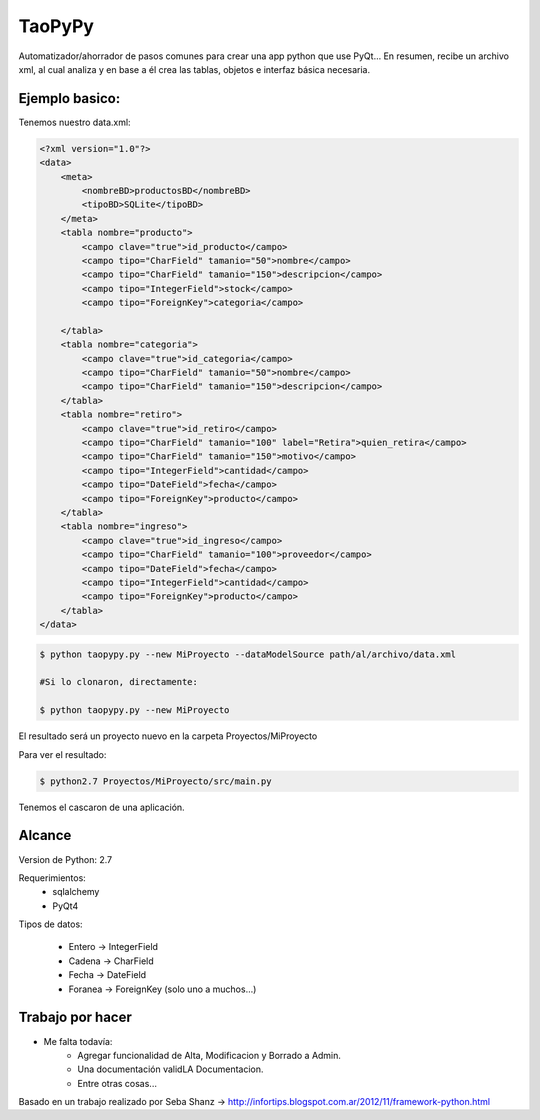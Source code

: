 ****************************************
TaoPyPy
****************************************

Automatizador/ahorrador de pasos comunes para crear una app python que use PyQt...
En resumen, recibe un archivo xml, al cual analiza y en base a él crea las tablas, objetos e interfaz básica necesaria.


-------------------
Ejemplo basico:
-------------------

Tenemos nuestro data.xml:

.. code-block:: html

    <?xml version="1.0"?>
    <data>
        <meta>
            <nombreBD>productosBD</nombreBD>
            <tipoBD>SQLite</tipoBD>
        </meta>
        <tabla nombre="producto">
            <campo clave="true">id_producto</campo>
            <campo tipo="CharField" tamanio="50">nombre</campo>
            <campo tipo="CharField" tamanio="150">descripcion</campo>
            <campo tipo="IntegerField">stock</campo>
            <campo tipo="ForeignKey">categoria</campo>
            
        </tabla>
        <tabla nombre="categoria">
            <campo clave="true">id_categoria</campo>
            <campo tipo="CharField" tamanio="50">nombre</campo>
            <campo tipo="CharField" tamanio="150">descripcion</campo>
        </tabla>
        <tabla nombre="retiro">
            <campo clave="true">id_retiro</campo>
            <campo tipo="CharField" tamanio="100" label="Retira">quien_retira</campo>
            <campo tipo="CharField" tamanio="150">motivo</campo>
            <campo tipo="IntegerField">cantidad</campo>
            <campo tipo="DateField">fecha</campo>
            <campo tipo="ForeignKey">producto</campo>
        </tabla>
        <tabla nombre="ingreso">
            <campo clave="true">id_ingreso</campo>
            <campo tipo="CharField" tamanio="100">proveedor</campo>
            <campo tipo="DateField">fecha</campo>
            <campo tipo="IntegerField">cantidad</campo>
            <campo tipo="ForeignKey">producto</campo>
        </tabla>
    </data>


.. code-block:: bash

    $ python taopypy.py --new MiProyecto --dataModelSource path/al/archivo/data.xml

    #Si lo clonaron, directamente:

    $ python taopypy.py --new MiProyecto

El resultado será un proyecto nuevo en la carpeta Proyectos/MiProyecto

Para ver el resultado:

.. code-block:: bash

    $ python2.7 Proyectos/MiProyecto/src/main.py

Tenemos el cascaron de una aplicación.


-------------------
Alcance
-------------------

Version de Python: 2.7

Requerimientos:
    - sqlalchemy
    - PyQt4

Tipos de datos:

    - Entero -> IntegerField
    - Cadena -> CharField
    - Fecha -> DateField
    - Foranea -> ForeignKey (solo uno a muchos...)


-------------------
Trabajo por hacer
-------------------

- Me falta todavía:
    - Agregar funcionalidad de Alta, Modificacion y Borrado a Admin.
    - Una documentación validLA Documentacion.
    - Entre otras cosas...


Basado en un trabajo realizado por Seba Shanz -> http://infortips.blogspot.com.ar/2012/11/framework-python.html

